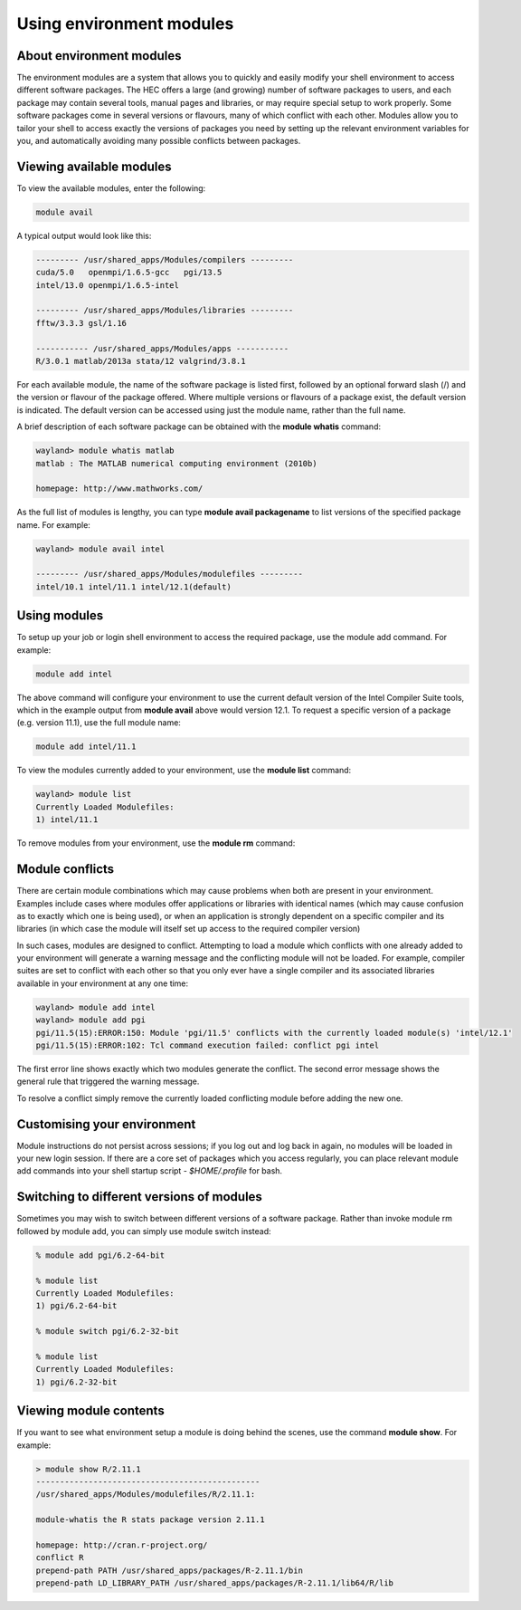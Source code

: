Using environment modules
=========================

.. _envmods:

About environment modules
-------------------------

The environment modules are a system that allows you to quickly 
and easily modify your shell environment to access different software 
packages. The HEC offers a large (and growing) number of software 
packages to users, and each package may contain several tools, 
manual pages and libraries, or may require special setup to work 
properly. Some software packages come in several versions or 
flavours, many of which conflict with each other. Modules allow 
you to tailor your shell to access exactly the versions of 
packages you need by setting up the relevant environment variables 
for you, and automatically avoiding many possible conflicts between packages.

Viewing available modules
-------------------------

To view the available modules, enter the following:

.. code-block:: console

  module avail

A typical output would look like this:

.. code-block:: console

  --------- /usr/shared_apps/Modules/compilers ---------
  cuda/5.0   openmpi/1.6.5-gcc   pgi/13.5
  intel/13.0 openmpi/1.6.5-intel

  --------- /usr/shared_apps/Modules/libraries ---------
  fftw/3.3.3 gsl/1.16

  ----------- /usr/shared_apps/Modules/apps -----------
  R/3.0.1 matlab/2013a stata/12 valgrind/3.8.1

For each available module, the name of the software package is listed first, 
followed by an optional forward slash (/) and the version or flavour of the 
package offered. Where multiple versions or flavours of a package exist, 
the default version is indicated. The default version can be accessed 
using just the module name, rather than the full name.

A brief description of each software package can be obtained with the 
**module whatis** command:

.. code-block:: console

  wayland> module whatis matlab
  matlab : The MATLAB numerical computing environment (2010b)

  homepage: http://www.mathworks.com/

As the full list of modules is lengthy, you can type **module avail packagename** 
to list versions of the specified package name. For example:

.. code-block:: console

  wayland> module avail intel

  --------- /usr/shared_apps/Modules/modulefiles ---------
  intel/10.1 intel/11.1 intel/12.1(default)

Using modules
-------------

To setup up your job or login shell environment to access the required package, 
use the module add command. For example:

.. code-block:: console

  module add intel

The above command will configure your environment to use the current default 
version of the Intel Compiler Suite tools, which in the example output from 
**module avail** above would version 12.1. To request a specific version of a 
package (e.g. version 11.1), use the full module name:

.. code-block:: console

  module add intel/11.1

To view the modules currently added to your environment, use the **module list** command:

.. code-block:: console

  wayland> module list
  Currently Loaded Modulefiles:
  1) intel/11.1

To remove modules from your environment, use the **module rm** command:

.. code-block:: console
  wayland> module rm intel

  wayland> module list
  No Modulefiles Currently Loaded.

Module conflicts
----------------

There are certain module combinations which may cause problems when 
both are present in your environment. Examples include cases where 
modules offer applications or libraries with identical names (which 
may cause confusion as to exactly which one is being used), or 
when an application is strongly dependent on a specific compiler 
and its libraries (in which case the module will itself 
set up access to the required compiler version)

In such cases, modules are designed to conflict. Attempting to load 
a module which conflicts with one already added to your environment 
will generate a warning message and the conflicting module will not be 
loaded. For example, compiler suites are set to conflict with each 
other so that you only ever have a single compiler and its associated 
libraries available in your environment at any one time:

.. code-block:: console

  wayland> module add intel
  wayland> module add pgi
  pgi/11.5(15):ERROR:150: Module 'pgi/11.5' conflicts with the currently loaded module(s) 'intel/12.1'
  pgi/11.5(15):ERROR:102: Tcl command execution failed: conflict pgi intel

The first error line shows exactly which two modules generate the conflict. 
The second error message shows the general rule that triggered the warning 
message.

To resolve a conflict simply remove the currently loaded conflicting module 
before adding the new one.

Customising your environment
----------------------------

Module instructions do not persist across sessions; if you log out and log 
back in again, no modules will be loaded in your new login session. If 
there are a core set of packages which you access regularly, you can place 
relevant module add commands into your shell startup script - *$HOME/.profile* 
for bash.

Switching to different versions of modules
------------------------------------------

Sometimes you may wish to switch between different versions of a software 
package. Rather than invoke module rm followed by module add, you can 
simply use module switch instead:

.. code-block:: console

  % module add pgi/6.2-64-bit

  % module list
  Currently Loaded Modulefiles:
  1) pgi/6.2-64-bit

  % module switch pgi/6.2-32-bit

  % module list
  Currently Loaded Modulefiles:
  1) pgi/6.2-32-bit

Viewing module contents
-----------------------

If you want to see what environment setup a module is doing behind the scenes, 
use the command **module show**. For example:

.. code-block:: console

  > module show R/2.11.1
  -----------------------------------------------
  /usr/shared_apps/Modules/modulefiles/R/2.11.1:

  module-whatis the R stats package version 2.11.1

  homepage: http://cran.r-project.org/
  conflict R
  prepend-path PATH /usr/shared_apps/packages/R-2.11.1/bin
  prepend-path LD_LIBRARY_PATH /usr/shared_apps/packages/R-2.11.1/lib64/R/lib

